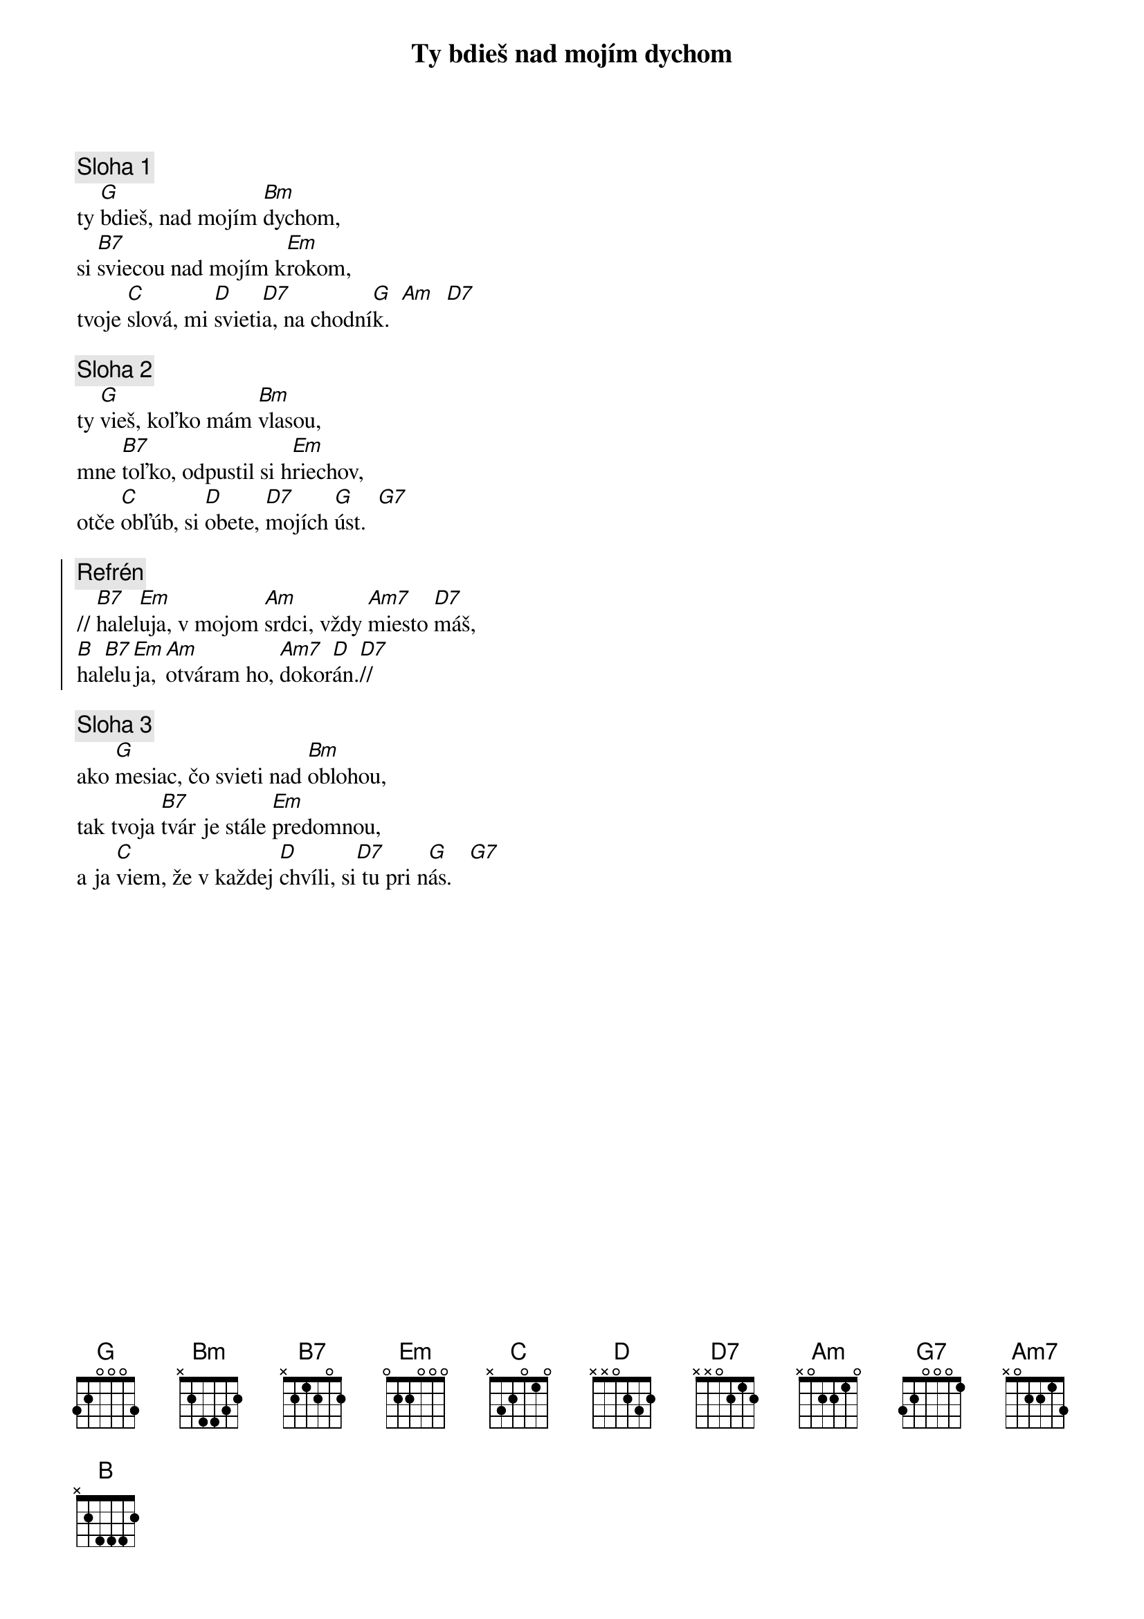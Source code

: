 {title: Ty bdieš nad mojím dychom}

{sov}
{comment: Sloha 1}
ty [G]bdieš, nad mojím [Bm]dychom,
si [B7]sviecou nad mojím k[Em]rokom,
tvoje [C]slová, mi [D]svieti[D7]a, na chodní[G]k.  [Am]  [D7]
{eov}

{sov}
{comment: Sloha 2}
ty [G]vieš, koľko mám [Bm]vlasou,
mne [B7]toľko, odpustil si h[Em]riechov,
otče [C]obľúb, si [D]obete, [D7]mojích [G]úst.  [G7]
{eov}

{soc}
{comment: Refrén}
// [B7]halel[Em]uja, v mojom [Am]srdci, vždy [Am7]miesto [D7]máš,
[B]hal[B7]elu[Em]ja, [Am]otváram ho, [Am7]dokor[D]án.[D7]//
{eoc}

{sov}
{comment: Sloha 3}
ako [G]mesiac, čo svieti nad [Bm]oblohou,
tak tvoja [B7]tvár je stále [Em]predomnou,
a ja [C]viem, že v každej [D]chvíli, si[D7] tu pri n[G]ás.   [G7]
{eov}